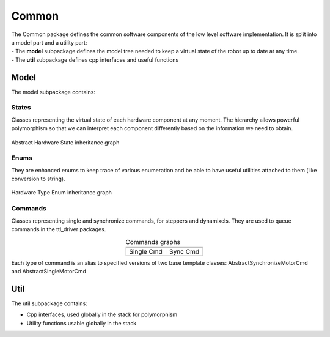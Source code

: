 Common
######

| The Common package defines the common software components of the low level software implementation. It is split into a model part and a utility part:
| - The **model** subpackage defines the model tree needed to keep a virtual state of the robot up to date at any time.
| - The **util** subpackage defines cpp interfaces and useful functions

Model
*****
The model subpackage contains:

States
^^^^^^
Classes representing the virtual state of each hardware component at any moment. 
The hierarchy allows powerful polymorphism so that we can interpret each component differently based on the information we need to obtain. 

.. figure:: /.static/images/classcommon_1_1model_1_1AbstractHardwareState__inherit__graph.png
   :alt: Abstract Hardware State inheritance graph 
   :height: 400px
   :align: center

   Abstract Hardware State inheritance graph 

Enums
^^^^^
They are enhanced enums to keep trace of various enumeration and be able to have useful utilities attached to them (like conversion to string).

.. figure:: /.static/images/classcommon_1_1model_1_1HardwareTypeEnum__inherit__graph.png
   :alt: Hardware Type Enum inheritance graph
   :height: 100px
   :align: center

   Hardware Type Enum inheritance graph

Commands
^^^^^^^^
Classes representing single and synchronize commands, for steppers and dynamixels. They are used to queue commands in the ttl_driver packages.

.. |picSingle| image:: /.static/images/classcommon_1_1model_1_1ISingleMotorCmd__inherit__graph.png
   :alt: ISingleMotorCmd inheritance graph
   :width: 200px


.. |picSync| image:: /.static/images/classcommon_1_1model_1_1ISynchronizeMotorCmd__inherit__graph.png
   :alt: ISynchronizeMotorCmd inheritance graph
   :width: 200px
   
.. table:: Commands graphs
   :widths: auto
   :align: center

   ============  ===========
   |picSingle|    |picSync|
   ============  ===========
    Single Cmd    Sync Cmd
   ============  ===========

Each type of command is an alias to specified versions of two base template classes: AbstractSynchronizeMotorCmd and AbstractSingleMotorCmd

Util
****
The util subpackage contains:

* Cpp interfaces, used globally in the stack for polymorphism
* Utility functions usable globally in the stack